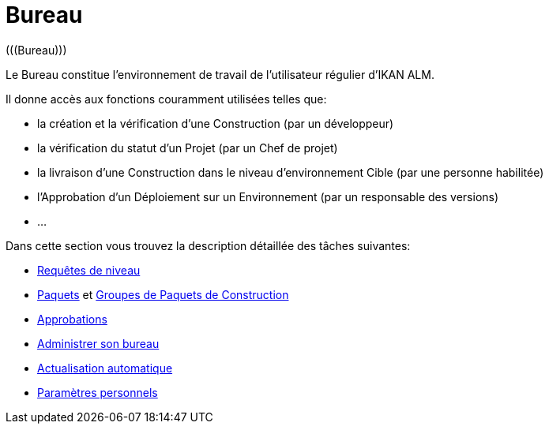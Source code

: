 // The imagesdir attribute is only needed to display images during offline editing. Antora neglects the attribute.
:imagesdir: ../images

[[_desktop_introduction]]
= Bureau 
 (((Bureau))) 

Le Bureau constitue l`'environnement de travail de l`'utilisateur régulier d`'IKAN ALM.

Il donne accès aux fonctions couramment utilisées telles que:

* la création et la vérification d`'une Construction (par un développeur)
* la vérification du statut d`'un Projet (par un Chef de projet)
* la livraison d`'une Construction dans le niveau d`'environnement Cible (par une personne habilitée)
* l`'Approbation d`'un Déploiement sur un Environnement (par un responsable des versions)
* ...


Dans cette section vous trouvez la description détaillée des tâches suivantes:

* <<Desktop_LevelRequests.adoc#_desktop_levelrequests,Requêtes de niveau>>
* <<Desktop_Packages.adoc#_desktop_packages,Paquets>> et <<Desktop_PackageGroups.adoc#_desktop_packagegroups,Groupes de Paquets de Construction>>
* <<Desktop_Approvals.adoc#_desktop_outstandingapprovals,Approbations>>
* <<Desktop_ManageDesktop.adoc#_desktop_managedesktop,Administrer son bureau>>
* <<UserInterface.adoc#_desktop_autorefresh,Actualisation automatique>>
* <<Desktop_PersonalSettings.adoc#_desktop_personalsettings,Paramètres personnels>>
